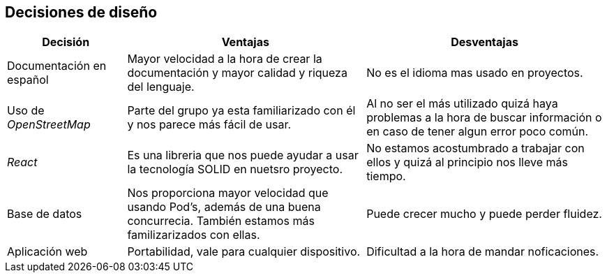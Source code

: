 [[section-design-decisions]]
== Decisiones de diseño

[options = "header", cols = "1,2,2"]
|===
 Decisión | Ventajas | Desventajas |
 Documentación en español |
    Mayor velocidad a la hora de crear la documentación y mayor calidad y riqueza del lenguaje. |
        No es el idioma mas usado en proyectos. |
 Uso de _OpenStreetMap_ |
    Parte del grupo ya esta familiarizado con él y nos parece más fácil de usar. |
        Al no ser el más utilizado quizá haya problemas a la hora de buscar información o en caso de tener algun error poco común. |
 _React_ |
    Es una libreria que nos puede ayudar a usar la tecnología SOLID en nuetsro proyecto. |
        No estamos acostumbrado a trabajar con ellos y quizá al principio nos lleve más tiempo. |
 Base de datos |
    Nos proporciona mayor velocidad que usando Pod's, además de una buena concurrecia. También estamos más familizarizados con ellas.  |
        Puede crecer mucho y puede perder fluidez. |
 Aplicación web |
    Portabilidad, vale para cualquier dispositivo. |
        Dificultad a la hora de mandar noficaciones. |
|===